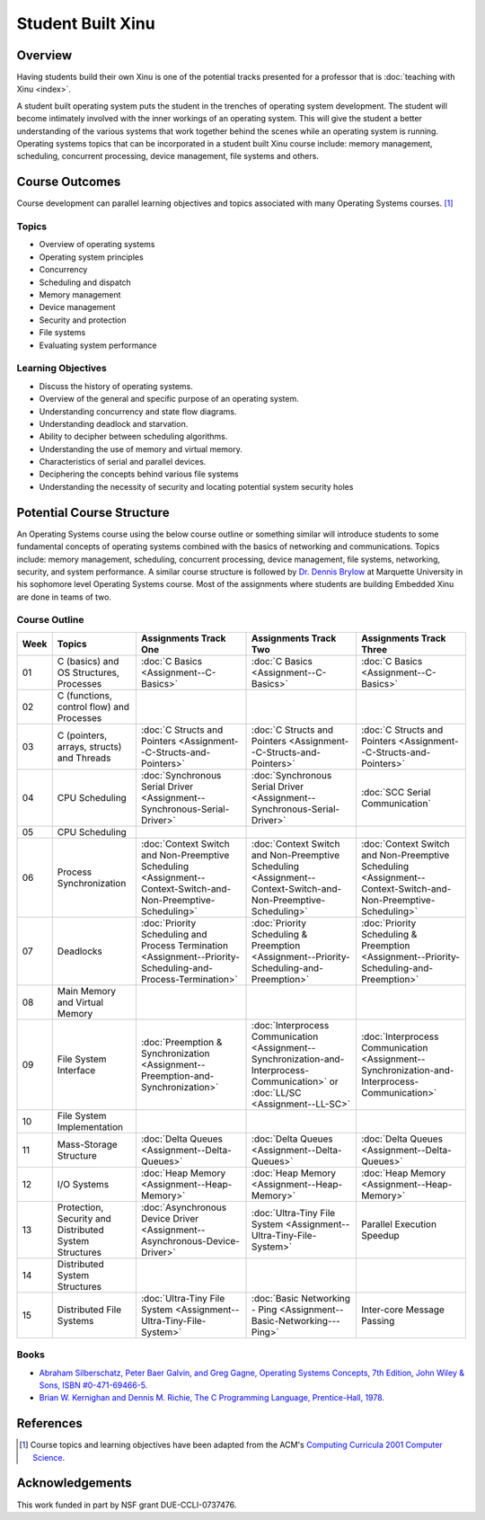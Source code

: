 Student Built Xinu
==================

Overview
--------

Having students build their own Xinu is one of the potential tracks
presented for a professor that is :doc:`teaching with Xinu <index>`.

A student built operating system puts the student in the trenches of
operating system development. The student will become intimately
involved with the inner workings of an operating system. This will give
the student a better understanding of the various systems that work
together behind the scenes while an operating system is running.
Operating systems topics that can be incorporated in a student built
Xinu course include: memory management, scheduling, concurrent
processing, device management, file systems and others.

Course Outcomes
---------------

Course development can parallel learning objectives and topics
associated with many Operating Systems courses. [#acm2001]_

Topics
~~~~~~

-  Overview of operating systems
-  Operating system principles
-  Concurrency
-  Scheduling and dispatch
-  Memory management
-  Device management
-  Security and protection
-  File systems
-  Evaluating system performance

Learning Objectives
~~~~~~~~~~~~~~~~~~~

-  Discuss the history of operating systems.
-  Overview of the general and specific purpose of an operating system.
-  Understanding concurrency and state flow diagrams.
-  Understanding deadlock and starvation.
-  Ability to decipher between scheduling algorithms.
-  Understanding the use of memory and virtual memory.
-  Characteristics of serial and parallel devices.
-  Deciphering the concepts behind various file systems
-  Understanding the necessity of security and locating potential system
   security holes

Potential Course Structure
--------------------------

An Operating Systems course using the below course outline or something
similar will introduce students to some fundamental concepts of
operating systems combined with the basics of networking and
communications. Topics include: memory management, scheduling,
concurrent processing, device management, file systems, networking,
security, and system performance. A similar course structure is followed
by `Dr. Dennis Brylow <http://www.mscs.mu.edu/~brylow>`__ at Marquette
University in his sophomore level Operating Systems course. Most of the
assignments where students are building Embedded Xinu are done in teams
of two.

Course Outline
~~~~~~~~~~~~~~

.. list-table::
   :widths: 5 15 20 20 20
   :header-rows: 1

   * - Week
     - Topics
     - Assignments Track One
     - Assignments Track Two
     - Assignments Track Three
   * - 01
     - C (basics) and OS Structures, Processes
     - :doc:`C Basics    <Assignment--C-Basics>`
     - :doc:`C Basics    <Assignment--C-Basics>`
     - :doc:`C Basics    <Assignment--C-Basics>`
   * - 02
     - C (functions, control flow) and Processes                    
     -
     -
     -
   * - 03
     - C (pointers, arrays, structs) and Threads
     - :doc:`C Structs and Pointers <Assignment--C-Structs-and-Pointers>`
     - :doc:`C Structs and Pointers <Assignment--C-Structs-and-Pointers>`
     - :doc:`C Structs and Pointers <Assignment--C-Structs-and-Pointers>`
   * - 04
     - CPU Scheduling
     - :doc:`Synchronous Serial Driver <Assignment--Synchronous-Serial-Driver>`
     - :doc:`Synchronous Serial Driver <Assignment--Synchronous-Serial-Driver>`
     - :doc:`SCC Serial Communication`
   * - 05
     - CPU Scheduling             
     -
     -
     -
   * - 06
     - Process Synchronization
     - :doc:`Context Switch and Non-Preemptive Scheduling
       <Assignment--Context-Switch-and-Non-Preemptive-Scheduling>`
     - :doc:`Context Switch and Non-Preemptive Scheduling
       <Assignment--Context-Switch-and-Non-Preemptive-Scheduling>`
     - :doc:`Context Switch and Non-Preemptive Scheduling
       <Assignment--Context-Switch-and-Non-Preemptive-Scheduling>`
   * - 07
     - Deadlocks
     - :doc:`Priority Scheduling and Process Termination
       <Assignment--Priority-Scheduling-and-Process-Termination>`
     - :doc:`Priority Scheduling & Preemption
       <Assignment--Priority-Scheduling-and-Preemption>`
     - :doc:`Priority Scheduling & Preemption
       <Assignment--Priority-Scheduling-and-Preemption>`
   * - 08
     - Main Memory and Virtual Memory                               
     -
     -
     -
   * - 09
     - File System Interface
     - :doc:`Preemption & Synchronization
       <Assignment--Preemption-and-Synchronization>`
     - :doc:`Interprocess Communication
       <Assignment--Synchronization-and-Interprocess-Communication>`
       or :doc:`LL/SC <Assignment--LL-SC>`
     - :doc:`Interprocess Communication
       <Assignment--Synchronization-and-Interprocess-Communication>`
   * - 10
     - File System Implementation                                   
     -
     -
     -
   * - 11
     - Mass-Storage Structure
     - :doc:`Delta Queues <Assignment--Delta-Queues>`
     - :doc:`Delta Queues <Assignment--Delta-Queues>`
     - :doc:`Delta Queues <Assignment--Delta-Queues>`
   * - 12
     - I/O Systems
     - :doc:`Heap Memory <Assignment--Heap-Memory>`
     - :doc:`Heap Memory <Assignment--Heap-Memory>`
     - :doc:`Heap Memory <Assignment--Heap-Memory>`
   * - 13
     - Protection, Security and Distributed System Structures
     - :doc:`Asynchronous Device Driver <Assignment--Asynchronous-Device-Driver>`
     - :doc:`Ultra-Tiny File System <Assignment--Ultra-Tiny-File-System>`
     - Parallel Execution Speedup
   * - 14
     - Distributed System Structures
     -
     -
     -
   * - 15
     - Distributed File Systems
     - :doc:`Ultra-Tiny File System <Assignment--Ultra-Tiny-File-System>`
     - :doc:`Basic Networking - Ping <Assignment--Basic-Networking---Ping>`
     - Inter-core Message Passing

Books
~~~~~

-  `Abraham Silberschatz, Peter Baer Galvin, and Greg Gagne, Operating
   Systems Concepts, 7th Edition, John Wiley & Sons, ISBN
   #0-471-69466-5. <http://www.os-book.com/>`__

-  `Brian W. Kernighan and Dennis M. Richie, The C Programming Language,
   Prentice-Hall, 1978. <http://netlib.bell-labs.com/cm/cs/cbook/>`__

References
----------

.. [#acm2001] Course topics and learning objectives have been adapted from the
 ACM's `Computing Curricula 2001 Computer Science
 <http://www.acm.org/education/education/education/curric_vols/cc2001.pdf>`__.

Acknowledgements
----------------
This work funded in part by NSF grant DUE-CCLI-0737476.
